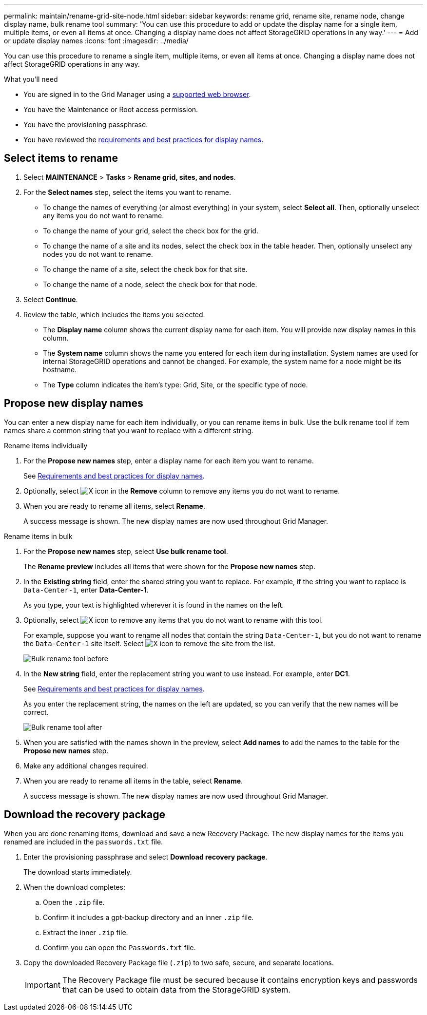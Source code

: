 ---
permalink: maintain/rename-grid-site-node.html
sidebar: sidebar
keywords: rename grid, rename site, rename node, change display name, bulk rename tool
summary: 'You can use this procedure to add or update the display name for a single item, multiple items, or even all items at once. Changing a display name does not affect StorageGRID operations in any way.'
---
= Add or update display names
:icons: font
:imagesdir: ../media/

[.lead]
You can use this procedure to rename a single item, multiple items, or even all items at once. Changing a display name does not affect StorageGRID operations in any way. 

.What you'll need

* You are signed in to the Grid Manager using a xref:../admin/web-browser-requirements.adoc[supported web browser].
* You have the Maintenance or Root access permission.
* You have the provisioning passphrase.
* You have reviewed the xref:../maintain/rename-grid-site-node-overview.adoc[requirements and best practices for display names].


== Select items to rename

. Select *MAINTENANCE* > *Tasks* > *Rename grid, sites, and nodes*.
. For the *Select names* step, select the items you want to rename.
+
* To change the names of everything (or almost everything) in your system, select *Select all*. Then, optionally unselect any items you do not want to rename. 
* To change the name of your grid, select the check box for the grid. 
* To change the name of a site and its nodes, select the check box in the table header. Then, optionally unselect any nodes you do not want to rename.
* To change the name of a site, select the check box for that site.  
* To change the name of a node, select the check box for that node.

. Select *Continue*.

. Review the table, which includes the items you selected.
+
* The *Display name* column shows the current display name for each item. You will provide new display names in this column.
* The *System name* column shows the name you entered for each item during installation. System names are used for internal StorageGRID operations and cannot be changed. For example, the system name for a node might be its hostname.
* The *Type* column indicates the item's type: Grid, Site, or the specific type of node.


== Propose new display names

You can enter a new display name for each item individually, or you can rename items in bulk. Use the bulk rename tool if item names share a common string that you want to replace with a different string. 

// start tabbed area

[role="tabbed-block"]
====

.Rename items individually
--
. For the *Propose new names* step, enter a display name for each item you want to rename.
+
See xref:../maintain/rename-grid-site-node-overview.adoc[Requirements and best practices for display names].

. Optionally, select image:../media/icon-x-to-remove.png[X icon] in the *Remove* column to remove any items you do not want to rename.
. When you are ready to rename all items, select *Rename*.
+
A success message is shown. The new display names are now used throughout Grid Manager.


--
.Rename items in bulk
--
. For the *Propose new names* step, select *Use bulk rename tool*.
+
The *Rename preview* includes all items that were shown for the *Propose new names* step.

. In the *Existing string* field, enter the shared string you want to replace. For example, if the string you want to replace is `Data-Center-1`, enter *Data-Center-1*.
+
As you type, your text is highlighted wherever it is found in the names on the left.


. Optionally, select image:../media/icon-x-to-remove.png[X icon] to remove any items that you do not want to rename with this tool. 
+
For example, suppose you want to rename all nodes that contain the string `Data-Center-1`, but you do not want to rename the `Data-Center-1` site itself.  Select image:../media/icon-x-to-remove.png[X icon] to remove the site from the list.
+
image::../media/rename-bulk-rename-tool.png[Bulk rename tool before]



. In the *New string* field, enter the replacement string you want to use instead. For example, enter *DC1*.
+
See xref:../maintain/rename-grid-site-node-overview.adoc[Requirements and best practices for display names].
+
As you enter the replacement string, the names on the left are updated, so you can verify that the new names will be correct.
+ 
image::../media/rename-bulk-rename-tool-after.png[Bulk rename tool after]

. When you are satisfied with the names shown in the preview, select *Add names* to add the names to the table for the *Propose new names* step. 

. Make any additional changes required.

. When you are ready to rename all items in the table, select *Rename*.
+
A success message is shown. The new display names are now used throughout Grid Manager.

--
====

// end tabbed area


== Download the recovery package

When you are done renaming items, download and save a new Recovery Package. The new display names for the items you renamed are included in the `passwords.txt` file. 


. Enter the provisioning passphrase and select *Download recovery package*.
+
The download starts immediately.

. When the download completes:

.. Open the `.zip` file.

.. Confirm it includes a gpt-backup directory and an inner `.zip` file.

.. Extract the inner `.zip` file.

.. Confirm you can open the `Passwords.txt` file.

. Copy the downloaded Recovery Package file (`.zip`) to two safe, secure, and separate locations.
+
IMPORTANT:	The Recovery Package file must be secured because it contains encryption keys and passwords that can be used to obtain data from the StorageGRID system.


